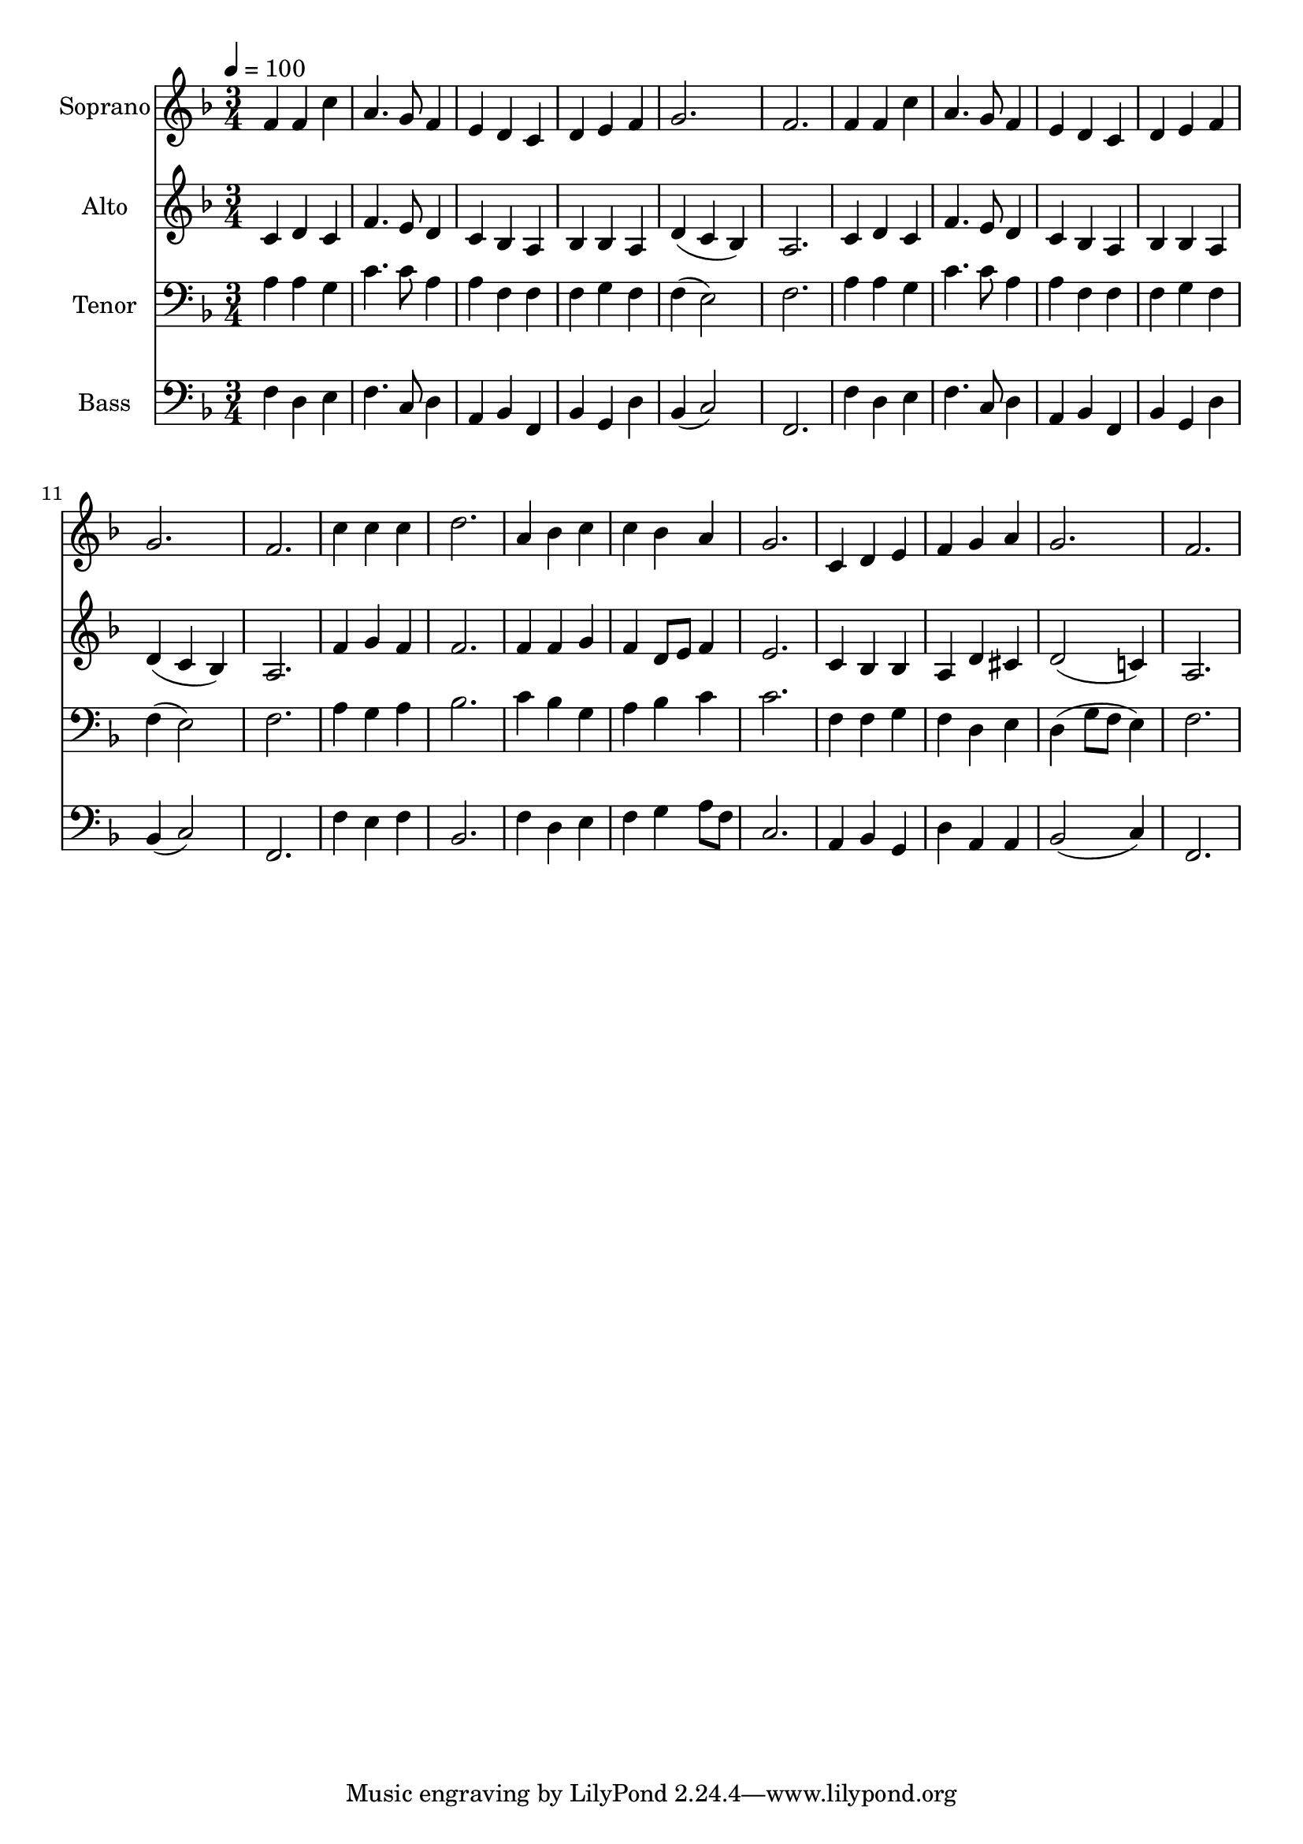 % Lily was here -- automatically converted by c:/Program Files (x86)/LilyPond/usr/bin/midi2ly.py from output/midi/dh001fv.mid
\version "2.14.0"

\layout {
  \context {
    \Voice
    \remove "Note_heads_engraver"
    \consists "Completion_heads_engraver"
    \remove "Rest_engraver"
    \consists "Completion_rest_engraver"
  }
}

trackAchannelA = {


  \key f \major
    
  \time 3/4 
  

  \key f \major
  
  \tempo 4 = 100 
  
  % [MARKER] Praise to the Lord
  
  % [MARKER] Generated by NoteWorthy Composer
  
}

trackA = <<
  \context Voice = voiceA \trackAchannelA
>>


trackBchannelA = {
  
  \set Staff.instrumentName = "Soprano"
  
}

trackBchannelB = \relative c {
  f'4 f4 c'4 
  
  a4. g8 f4 
  
  e4 d4 c4 
  
  d4 e4 f4 
  
  g2. 
  
  f2. 
  
  f4 f4 c'4 
  
  a4. g8 f4 
  
  e4 d4 c4 
  
  d4 e4 f4 
  
  g2. 
  
  f2. 
  
  c'4 c4 c4 
  
  d2. 
  
  a4 bes4 c4 
  
  c4 bes4 a4 
  
  g2. 
  
  c,4 d4 e4 
  
  f4 g4 a4 
  
  g2. 
  
  f2. 
}

trackB = <<
  \context Voice = voiceA \trackBchannelA
  \context Voice = voiceB \trackBchannelB
>>


trackCchannelA = {
  
  \set Staff.instrumentName = "Alto"
  
}

trackCchannelB = \relative c {
  c'4 d4 c4 
  
  f4. e8 d4 
  
  c4 bes4 a4 
  
  bes4 bes4 a4 
  
  d4 (c4 bes4)
  
  a2. 
  
  c4 d4 c4 
  
  f4. e8 d4 
  
  c4 bes4 a4 
  
  bes4 bes4 a4 
  
  d4 (c4 bes4)
  
  a2. 
  
  f'4 g4 f4 
  
  f2. 
  
  f4 f4 g4 
  
  f4 d8 e8 f4
  
  e2. 
  
  c4 bes4 bes4 
  
  a4 d4 cis4 
  
  d2 (c!4)
  
  a2. 
}

trackC = <<

  \context Voice = voiceA \trackCchannelA
  \context Voice = voiceB \trackCchannelB
>>


trackDchannelA = {
  
  \set Staff.instrumentName = "Tenor"
  
}

trackDchannelB = \relative c {
  a'4 a4 g4 
  
  c4. c8 a4 
  
  a4 f4 f4 
  
  f4 g4 f4 
  
  f4 (e2) 
  
  f2. 
  
  a4 a4 g4 
  
  c4. c8 a4 
  
  a4 f4 f4 
  
  f4 g4 f4 
  
  f4 (e2) 
  
  f2. 
  
  a4 g4 a4 
  
  bes2. 
  
  c4 bes4 g4 
  
  a4 bes4 c4 
  
  c2. 
  
  f,4 f4 g4 
  
  f4 d4 e4 
  
  d4 (g8 f8 e4)
  
  f2. 
}

trackD = <<

  \clef bass
  
  \context Voice = voiceA \trackDchannelA
  \context Voice = voiceB \trackDchannelB
>>


trackEchannelA = {
  
  \set Staff.instrumentName = "Bass"
  
}

trackEchannelB = \relative c {
  f4 d4 e4 
  
  f4. c8 d4 
  
  a4 bes4 f4 
  
  bes4 g4 d'4 
  
  bes4 (c2) 
  
  f,2. 
  
  f'4 d4 e4 
  
  f4. c8 d4 
  
  a4 bes4 f4 
  
  bes4 g4 d'4 
  
  bes4 (c2) 
  
  f,2. 
  
  f'4 e4 f4 
  
  bes,2. 
  
  f'4 d4 e4 
  
  f4 g4 a8 f8 
  
  c2. 
  
  a4 bes4 g4 
  
  d'4 a4 a4 
  
  bes2 (c4)
  
  f,2. 
}

trackE = <<

  \clef bass
  
  \context Voice = voiceA \trackEchannelA
  \context Voice = voiceB \trackEchannelB
>>


trackF = <<
>>


trackGchannelA = {
  
  \set Staff.instrumentName = "Digital Hymn #1"
  
}

trackG = <<
  \context Voice = voiceA \trackGchannelA
>>


trackHchannelA = {
  
  \set Staff.instrumentName = "Praise to the Lord"
  
}

trackH = <<
  \context Voice = voiceA \trackHchannelA
>>


\score {
  <<
    \context Staff=trackB \trackA
    \context Staff=trackB \trackB
    \context Staff=trackC \trackA
    \context Staff=trackC \trackC
    \context Staff=trackD \trackA
    \context Staff=trackD \trackD
    \context Staff=trackE \trackA
    \context Staff=trackE \trackE
  >>
  \layout {}
  \midi {}
}
